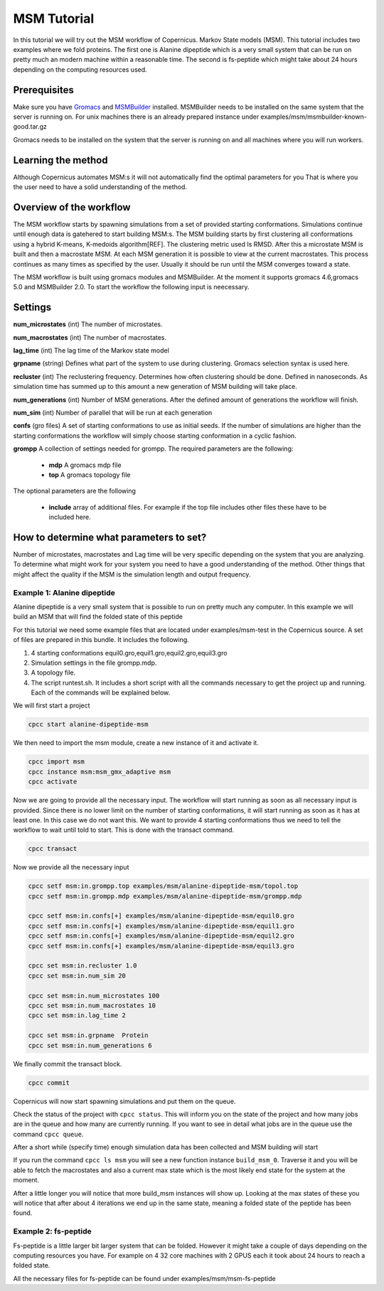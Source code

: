 .. _msmtutorial:

************
MSM Tutorial
************

In this tutorial we will try out the MSM workflow of Copernicus. Markov State models (MSM).
This tutorial includes two examples where we fold proteins. The first one is Alanine dipeptide which
is a very small system that can be run on pretty much an modern machine within a reasonable time.
The second is fs-peptide which might take about 24 hours depending on the computing resources used.


Prerequisites
^^^^^^^^^^^^^

Make sure you have `Gromacs <http://www.gromacs.org>`_ and `MSMBuilder <http://MSMBuilder.org>`_ installed.
MSMBuilder needs to be installed on the same system that the server is running on.
For unix machines there is an already prepared instance under examples/msm/msmbuilder-known-good.tar.gz

Gromacs needs to be installed on the system that the server is running on and all machines
where you will run workers.


Learning the method
^^^^^^^^^^^^^^^^^^^

Although Copernicus automates MSM:s it will not automatically find the optimal parameters for you
That is where you the user need to have a solid understanding of the method.


Overview of the workflow
^^^^^^^^^^^^^^^^^^^^^^^^

The MSM workflow starts by spawning simulations from a set of provided starting conformations.
Simulations continue until enough data is gatehered to start building MSM:s.
The MSM building starts by first clustering all conformations using a hybrid K-means,
K-medoids algorithm[REF]. The clustering metric used Is RMSD. After this a microstate MSM is built
and then a macrostate MSM. At each MSM generation it is possible to view at the current macrostates.
This process continues as many times as specified by the user. Usually it should be run until the MSM
converges toward a state.

The MSM workflow is built using gromacs modules and MSMBuilder.
At the moment it supports gromacs 4.6,gromacs 5.0 and MSMBuilder 2.0.
To start the workflow the following input is neecessary.

Settings
^^^^^^^^

**num_microstates** (int) The number of microstates.

**num_macrostates** (int) The number of macrostates.

**lag_time** (int) The lag time of the Markov state model

**grpname** (string)  Defines what part of the system to use during clustering. Gromacs selection syntax is
used here.

**recluster** (int) The reclustering frequency. Determines how often clustering should be done.
Defined in nanoseconds. As simulation time has summed up to this amount a new generation of MSM
building will take place.

**num_generations** (int) Number of MSM generations. After the defined amount of generations the workflow
will finish.

**num_sim** (int) Number of parallel that will be run at each generation

**confs** (gro files) A set of starting conformations to use as initial seeds. If the number of
simulations are higher than the starting conformations the workflow will simply choose starting
conformation in a cyclic fashion.

**grompp** A collection of settings needed for grompp. The required parameters are the following:

        * **mdp** A gromacs mdp file
        * **top** A gromacs topology file

The optional parameters are the following

        * **include** array of additional files. For example if the top file includes other files these have to be included here.



How to determine what parameters to set?
^^^^^^^^^^^^^^^^^^^^^^^^^^^^^^^^^^^^^^^^

Number of microstates, macrostates and Lag time will be very specific depending on the system that
you are analyzing.  To determine what might work for your system you need to have a good understanding
of the method. Other things that might affect the quality if the MSM is the simulation length and
output frequency.



========================================
Example 1: Alanine dipeptide
========================================

Alanine dipeptide is a very small system that is possible to run on pretty much any computer.
In this example we will build an MSM that will find the folded state of this peptide

For this tutorial we need some example files that are located under examples/msm-test in the
Copernicus source.
A set of files are prepared in this bundle. It includes the following.

1.	4 starting conformations equil0.gro,equil1.gro,equil2.gro,equil3.gro
2.	Simulation settings in the file grompp.mdp.
3.	A topology file.
4.	 The script runtest.sh. It includes a short script with all the commands necessary to get the project up and running. Each of the commands will be explained below.


We will first start a project

.. code-block:: none

    cpcc start alanine-dipeptide-msm

We then need to import the msm module, create a new instance of it and activate it.

.. code-block:: none

    cpcc import msm
    cpcc instance msm:msm_gmx_adaptive msm
    cpcc activate


Now we are going to provide all the necessary input. The workflow will start running as soon as
all necessary input is provided. Since there is no lower limit on the number of starting
conformations, it will start running as soon as it has at least one. In this case we do not want
this. We want to provide 4 starting conformations thus we need to tell the workflow to wait until
told to start.
This is done with the transact command.

.. code-block:: none

    cpcc transact

Now we provide all the necessary input

.. code-block:: none

    cpcc setf msm:in.grompp.top examples/msm/alanine-dipeptide-msm/topol.top
    cpcc setf msm:in.grompp.mdp examples/msm/alanine-dipeptide-msm/grompp.mdp

    cpcc setf msm:in.confs[+] examples/msm/alanine-dipeptide-msm/equil0.gro
    cpcc setf msm:in.confs[+] examples/msm/alanine-dipeptide-msm/equil1.gro
    cpcc setf msm:in.confs[+] examples/msm/alanine-dipeptide-msm/equil2.gro
    cpcc setf msm:in.confs[+] examples/msm/alanine-dipeptide-msm/equil3.gro

    cpcc set msm:in.recluster 1.0
    cpcc set msm:in.num_sim 20

    cpcc set msm:in.num_microstates 100
    cpcc set msm:in.num_macrostates 10
    cpcc set msm:in.lag_time 2

    cpcc set msm:in.grpname  Protein
    cpcc set msm:in.num_generations 6

We finally commit the transact block.

.. code-block:: none

    cpcc commit

Copernicus will now start spawning simulations and put them on the queue.

Check the status of the project with ``cpcc status``. This will inform you on the state of the project
and how many jobs are in the queue and how many are currently running. If you want to see in detail
what jobs are in the queue use the command ``cpcc queue``.

After a short while (specify time) enough simulation data has been collected and MSM building will
start

If you run the command ``cpcc ls msm`` you will see a new function instance ``build_msm_0``. Traverse it and
you will be able to fetch the macrostates and also a current max state which is the most likely end
state for the system at the moment.

After a little longer you will notice that more build_msm instances will show up.
Looking at the max states of these you will notice that after about 4 iterations  we end up in the
same state, meaning a folded state of the peptide has been found.


========================================
Example 2: fs-peptide
========================================

Fs-peptide is a little larger bit larger system that can be folded. However it might take a couple
of days depending on the computing resources you have.
For example on 4 32 core machines with 2 GPUS each it took about 24 hours to reach a folded state.

All the necessary files for fs-peptide can be found under examples/msm/msm-fs-peptide
